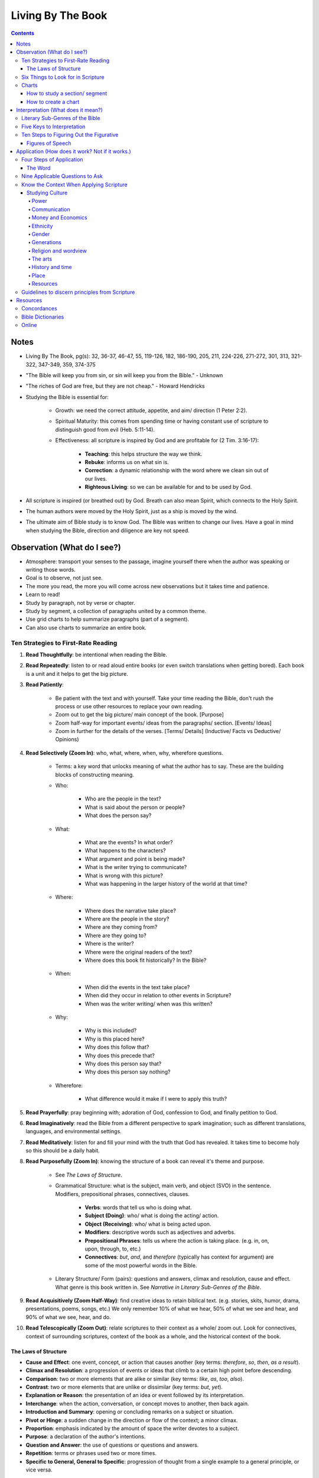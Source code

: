 ==================
Living By The Book 
==================

.. contents::

Notes
=====
* Living By The Book, pg(s): 32, 36-37, 46-47, 55, 119-126, 182, 186-190, 205, 211, 224-226, 271-272, 301, 313, 321-322, 347-349, 359, 374-375
* "The Bible will keep you from sin, or sin will keep you from the Bible." - Unknown
* "The riches of God are free, but they are not cheap." - Howard Hendricks
* Studying the Bible is essential for:

    * Growth: we need the correct attitude, appetite, and aim/ direction (1 Peter 2:2).
    * Spiritual Maturity: this comes from spending time or having constant use of scripture to distinguish good from evil (Heb. 5:11-14).
    * Effectiveness: all scripture is inspired by God and are profitable for (2 Tim. 3:16-17):

        * **Teaching**: this helps structure the way we think.
        * **Rebuke**: informs us on what sin is.
        * **Correction**: a dynamic relationship with the word where we clean sin out of our lives.
        * **Righteous Living**: so we can be available for and to be used by God. 

* All scripture is inspired (or breathed out) by God. Breath can also mean Spirit, which connects to the Holy Spirit.
* The human authors were moved by the Holy Spirit, just as a ship is moved by the wind.
* The ultimate aim of Bible study is to know God. The Bible was written to change our lives. Have a goal in mind when studying the Bible, direction and diligence are key not speed.

Observation (What do I see?)
============================
* Atmosphere: transport your senses to the passage, imagine yourself there when the author was speaking or writing those words.
* Goal is to observe, not just see.
* The more you read, the more you will come across new observations but it takes time and patience.
* Learn to read!
* Study by paragraph, not by verse or chapter.
* Study by segment, a collection of paragraphs united by a common theme.
* Use grid charts to help summarize paragraphs (part of a segment).
* Can also use charts to summarize an entire book.

Ten Strategies to First-Rate Reading
------------------------------------
1. **Read Thoughtfully**: be intentional when reading the Bible.
2. **Read Repeatedly**: listen to or read aloud entire books (or even switch translations when getting bored). Each book is a unit and it helps to get the big picture.
3. **Read Patiently**:

    * Be patient with the text and with yourself. Take your time reading the Bible, don't rush the process or use other resources to replace your own reading.
    * Zoom out to get the big picture/ main concept of the book. [Purpose]
    * Zoom half-way for important events/ ideas from the paragraphs/ section. [Events/ Ideas]
    * Zoom in further for the details of the verses. [Terms/ Details] (Inductive/ Facts vs Deductive/ Opinions)

4. **Read Selectively (Zoom In)**: who, what, where, when, why, wherefore questions.

    * Terms: a key word that unlocks meaning of what the author has to say. These are the building blocks of constructing meaning.

    * Who:

        * Who are the people in the text?
        * What is said about the person or people?
        * What does the person say?

    * What:

        * What are the events? In what order?
        * What happens to the characters?
        * What argument and point is being made?
        * What is the writer trying to communicate?
        * What is wrong with this picture?
        * What was happening in the larger history of the world at that time?

    * Where:

        * Where does the narrative take place?
        * Where are the people in the story?
        * Where are they coming from?
        * Where are they going to?
        * Where is the writer?
        * Where were the original readers of the text?
        * Where does this book fit historically? In the Bible?

    * When:

        * When did the events in the text take place?
        * When did they occur in relation to other events in Scripture?
        * When was the writer writing/ when was this written?

    * Why:

        * Why is this included?
        * Why is this placed here?
        * Why does this follow that?
        * Why does this precede that?
        * Why does this person say that?
        * Why does this person say nothing?

    * Wherefore:

        * What difference would it make if I were to apply this truth?

5. **Read Prayerfully**: pray beginning with; adoration of God, confession to God, and finally petition to God.
6. **Read Imaginatively**: read the Bible from a different perspective to spark imagination; such as different translations, languages, and environmental settings.
7. **Read Meditatively**: listen for and fill your mind with the truth that God has revealed. It takes time to become holy so this should be a daily habit.
8. **Read Purposefully (Zoom In)**: knowing the structure of a book can reveal it's theme and purpose.

    * See *The Laws of Structure*.
    * Grammatical Structure: what is the subject, main verb, and object (SVO) in the sentence. Modifiers, prepositional phrases, connectives, clauses.

        * **Verbs**: words that tell us who is doing what.
        * **Subject (Doing)**: who/ what is doing the acting/ action. 
        * **Object (Receiving)**: who/ what is being acted upon.
        * **Modifiers**: descriptive words such as adjectives and adverbs.
        * **Prepositional Phrases**: tells us where the action is taking place. (e.g. in, on, upon, through, to, etc.)
        * **Connectives**: *but*, *and*, and *therefore* (typically has context for argument) are some of the most powerful words in the Bible.

    * Literary Structure/ Form (pairs): questions and answers, climax and resolution, cause and effect. What genre is this book written in. See *Narrative in Literary Sub-Genres of the Bible*.

9. **Read Acquisitively (Zoom Half-Way)**: find creative ideas to retain biblical text. (e.g. stories, skits, humor, drama, presentations, poems, songs, etc.) We only remember 10% of what we hear, 50% of what we see and hear, and 90% of what we see, hear, and do.
10. **Read Telescopically (Zoom Out)**: relate scriptures to their context as a whole/ zoom out. Look for connectives, context of surrounding scriptures, context of the book as a whole, and the historical context of the book.

The Laws of Structure
+++++++++++++++++++++
* **Cause and Effect**: one event, concept, or action that causes another (key terms: *therefore*, *so*, *then*, *as a result*).
* **Climax and Resolution**: a progression of events or ideas that climb to a certain high point before descending.
* **Comparison**: two or more elements that are alike or similar (key terms: *like*, *as*, *too*, *also*).
* **Contrast**: two or more elements that are unlike or dissimilar (key terms: *but*, *yet*).
* **Explanation or Reason**: the presentation of an idea or event followed by its interpretation.
* **Interchange**: when the action, conversation, or concept moves to another, then back again.
* **Introduction and Summary**: opening or concluding remarks on a subject or situation.
* **Pivot or Hinge**: a sudden change in the direction or flow of the context; a minor climax.
* **Proportion**: emphasis indicated by the amount of space the writer devotes to a subject.
* **Purpose**: a declaration of the author's intentions.
* **Question and Answer**: the use of questions or questions and answers.
* **Repetition**: terms or phrases used two or more times.
* **Specific to General, General to Specific**: progression of thought from a single example to a general principle, or vice versa.

Six Things to Look for in Scripture
-----------------------------------
1. **Things Emphasized**:

    * **Amount of space**: how much space is given to this subject?
    * **Stated purpose**: the writer framing the reader's thinking as they approach the material.
    * **Order**: the strategic placement of the material.
    * **Movement from lesser to the greater, and vice versa**: climax and pivots.

2. **Things Repeated**:

    * **Terms, phrases, and clauses**: repetition of these to emphasize their importance.
    * **Characters**: reappearance of certain characters.
    * **Incidents and circumstances**: repetition of particular incidents or a set of circumstances.
    * **Patterns**: created by situations that are related.
    * **New Testament use of Old Testament passages**: recollection of old testament passages to emphasize importance.

3. **Things Related**:

    * **Movement from the general to the specific**: the relationship between the big picture and the details.
    * **Questions and Answers**: the use of questions or questions and answers.
    * **Cause and Effect**: one event, concept, or action that causes another.

4. **Things Alike**:

    * **Similes**: a word picture that draws a comparison between two things. (e.g. *as*, *like*)
    * **Metaphors**: a comparison between two things without using *as* or *like*.

5. **Things Unlike**:

    * **Use of *but***: a change of direction or comparison of contrast.
    * **Metaphors**: a comparison between two things without using *as* or *like*.
    * **Irony**: the use of words to express something other than and especially the opposite of the literal meaning.

6. **Things True to Life**: principles that apply to your reality. Related characters in scripture to yourself and ask what would you do?

Charts
------

How to study a section/ segment
+++++++++++++++++++++++++++++++
1. Read the entire section.
2. Identify and label each paragraph. State the main idea or theme in each paragraph with one or two words.
3. Evaluate the paragraphs and use the six things to look for.
4. Evaluate how the section as a whole relates to the rest of the book using the six things to look for.
5. Label and summarize the main point of the section.
6. Record in your Bible a list of observations using brief and descriptive words.
7. Study the persons and places mentioned to get greater context.
8. Keep a list of your unanswered questions or unresolved problems for further investigation.
9. Ask yourself:

    * What have I seen in this section that challenges the way I live?
    * What practical issues does this passage address?
    * What change do I need to consider in light of this study?
    * What prayer do I need to pray as a result of what I've seen?

10. Share the results of your study with someone else.

How to create a chart
+++++++++++++++++++++
1. Assign titles and labels that summarizes the material.
2. Ask:

    * What are the relationships?
    * What am I trying to show?
    * What's this chart all about?
    * When I've finished it, how am I going to use it?

3. Keep your chart simple:

    * What key data from the text ought to take priority?
    * What is the big idea?
    * What structure needs to be shown?
    * What material do you want to see at a glance?

4. Make several charts if you have too much data. Reread if data seems unrelated.
5. Be creative.
6. Revise your charts as you continue to study. Remember they are a guide.

Interpretation (What does it mean?)
===================================
* Questions: ask the Bible questions.
* Answers: will come from observation, spend more time observing than interpreting.
* Integration: reconstruct the meaning of the passage after you've taken it apart to inspect the details.
* Reconstruct the author's message and experience to get an accurate account of what did the scripture mean for him.
* The quality of your interpretation will always depend on the quality of your observation.
* Understanding the types of barriers:

    * **Geographical barriers**: not understanding a geography's history and it's significance. Use atlases.
    * **Language barriers**: understand the meaning of the root words. Use Bible dictionaries, interlinear texts, and commentaries.
    * **Culture barriers**: reconstruct cultural context (i.e. communication, transportation, trade, agriculture, occupations, religion, perceptions of time, etc.). Use Bible handbooks.
    * **Literary barriers**: understanding the different genres so you know how to approach each book. Use commentaries.
    * **Communication barriers**: you won't understand everything nor answer every question. We are finite while God is infinite. The best thing is to understand all the essentials for eternal salvation and daily living.

* Hazards to Avoid:

    * Misreading the text
    * Distorting the text
    * Contradicting the text
    * Subjectivism
    * Relativism
    * Overconfidence

* Differences in interpretation are fine as long as we know it's not the text that is conflicting, but our limited understanding. God is not confused about what He has said, even if we are.
* We also have the right to disagree with one another, as long as we are faithful and accurate to the text as we know how.
* Knowing the literary genre helps frame the readers mind on how they should read the text.
* To understand the author's terms, use concordances and bible dictionaries to get more context and meaning of key words or phrases used by the author.
* "When the plain sense of Scripture makes common sense, seek no other sense."
* God will never violate His Word or His character.
* The best interpreter of Scripture is Scripture.
* "90% of the will of God will be found from the neck up." - Donald Gray Barnhouse

Literary Sub-Genres of the Bible
--------------------------------
* **Exposition**: an carefully reasoned argument or explanation of a body of objective truth. Pay attention to it's structure and the terms it employ.
* **Narrative**: a broad category of stories. Pay attention to:

    * Plot:

        * What is the development of the story from beginning to end?

    * Characterization:

        * Who is in the cast of characters?
        * How are they presented?
        * What roles do they play?
        * What decisions do they make?
        * How do they relate to each other, and to God?
        * What progress or regress do they make?
        * Do they fail? If so, why?
        * Why are they in the story?
        * In what ways are they individuals, and in what ways are they representative of others?
        * What do we like or dislike about them?
        * What would we do in their place?

    * Is this story true to life?

        * What questions does this story raise?
        * What problems do the characters have to deal with?
        * What lessons do they learn or not learn?
        * What things do they encounter that we should be sure to avoid?
        * Or how do they deal with things in life that are unavoidable?
        * What do they discover about God?

    * **Biographical**: the key persons in the story.
    * **Geographical**: the key location or place.
    * **Historical**: the key events that take place.
    * **Chronological**: the key times or temporal progression of events. Events happen sequentially.
    * **Ideological**: the key ideas or concepts.

* **Parables**: a brief tale that illustrates a moral principle.
* **Poetry**: text that appeals to the emotions and imagination. Look out for parallelism and hyerbole (extreme or exaggerated language that makes its point through overkill).
* **Wisdom Literature**: a broad category in which an older seasoned person share insights with someone younger.

    * **Proverbs**: a short practical principle (not promise) of moral truth, that often is concerned about the consequences of behavior.

* **Prophecy**: to proclaim the words of the Lord, not tell the future. Re-create the situation using the **Read Selectively (Zoom In)** strategy, then look for:

    * What is the main problem that the prophet is addressing?
    * What images does he use to describe it?
    * What is the response of the people?
    * What does this prophet's message tell you about God?
    * What after this prophet delivers his message?
    * Why do you think God included this book in His Word?

    * **Apocalyptic**: cataclysmic events of global proportions having to do with the end of the world. Pay attention to the structure of the book. Refer to Old Testament for insights on the book's symbols.

        * What movement is there from opening to close?
        * What changes come about?
        * Who is the material written to?
        * What was the historical and cultural context in which the writer was working?
        * How might that have influenced his method of communication?

* **Encomium**: sings of high praise of someone or something.
* **Oratory**: oral presentation of an argument.
* **Pastoral**: literature dealing with shepherds and sheep.
* **Satire**: exposes and ridicules human vices and foolishness.
* **Tragedy**: the downfall of a person.

Five Keys to Interpretation
---------------------------
1. **Content**: the raw material.
2. **Context**: the text before and after.

    * **Literary Context**: context of a verse that belongs to a paragraph, a paragraph that belongs to a section, and a section that belong to a book.
    * **Historical Context**:

        * When is this taking place?
        * Where does this passage fit in history?
        * What else is taking place in the world at this time?
        * What were some of the social, political, and technological influences on the writer and on those to whom he was writing?

    * **Geographical Context**: 

        * What was the terrain like?
        * What topographic features made this region unique?
        * What was the weather like?
        * How far was this town from places mentioned in the text?
        * What were the transportation routes for these people?
        * What size city was this?
        * What was the layout of this town?
        * What was this location known for?

    * **Theological Context**: locate the passage in the flow of Scripture.

        * What did this author know about God?
        * What was the relationship of his readers to God?
        * How did people worship Him at that point?
        * How much Scripture did the writer and his audience have access to?
        * What other religions and worldviews were competing for influence?
        * Where does this passage fit in the unfolding of Scripture? (since Scripture was continually progressing and wasn't all available at certain points in history)

3. **Comparison**: using concordances to compare Scripture with Scripture.
4. **Culture**: using Bible dictionaries or handbooks to gain cultural and historical context of Scripture.
5. **Consultation**: using secondary sources. However the order is: first the text of Scripture, then secondary sources. They are NOT to replace your own Bible study, but to assist in it.

    * Use Concordances
    * Use Bible Dictionaries
    * Use Bible Handbooks
    * Use Atlases
    * Use Bible Commentaries

Ten Steps to Figuring Out the Figurative
----------------------------------------
1. Use the literal sense **unless there is some good reason no to**.
2. Use the figurative sense **when the passage tells you to do so**.
3. Use the figurative sense if a **literal meaning is impossible or absurd**.
4. Use the figurative sense if a **literal meaning would involve something immoral**.
5. Use the figurative sense if the **expression is an obvious figure of speech**.
6. Use the figurative sense if a **literal interpretation goes contrary to the context and scope of the passage**.
7. Use the figurative sense if a **literal interpretation goes contrary to the general character and style of the book (i.e. prophetic and poetic)**.
8. Use the figurative sense if a **literal interpretation goes contrary to the plan and purpose of the author**.
9. Use the figurative sense if a **literal interpretation involves a contradiction of other Scripture**.
10. Use the figurative sense if a **literal interpretation would involve a contradiction in doctrine**.

Figures of Speech
+++++++++++++++++
* **Anthropomorphism**: the attribution of human features or actions to God.
* **Apostrophe**: addressing a thing as if it were a person, or an absent or imaginary person as if he were present.
* **Euphemism**: the use of a less offensive expression to indicate a more offensive one.
* **Hyperbole**: Exaggeration to say more than is literally meant.
* **Hypocatastasis**: a comparison in which likeness is implied rather than stated directly.
* **Idiom**:  an expression perculiar to a particular people.
* **Merism**: a substitute of two contrasting or opposite parts for the whole.
* **Metaphor**: a comparison in which one thing represents another.
* **Paradox**: a statement that seems absurd, self-contradictory, or contrary to logical thought.
* **Personification**: ascribing human characteristics or actions to inanimate objects or animals.
* **Rhetorical Question**: a question that requires no response, yet forces one to answer mentally and consider its ramifications.
* **Simile**: a comparison using "like" or "as."

Application (How does it work? Not if it works.)
================================================
* How does the passage work for you in your life?
* How does the passage work for others in their lives?
* Observation + Interpretation + No Application = Abortion (when you study but fail to apply Scripture to your life)
* Once we know God's truth, we are responsible for putting it into action.
* Knowledge without obedience is sin.
* Think of areas of our lives where we aren't applying Biblical truth, or are we applying it in *all* areas of our lives.
* Repent sin instead of rationalizing it. The more you rationalize, the more you convince yourself the word doesn't apply to you.
* Allow God's word to speak to your heart and act on it, not just have a emotional response.
* Don't use elaborate speech of Scripture to hide behind the truth.
* "Every time you study the Word of God but are not changed by it, it's as if you look in a mirror and see that you're a mess, yet you walk away and do nothing." - Howard Hendricks paraphrase of James v23-25
* How we apply Scripture is based on how we interpret Scripture. Interpret it wrong and you will apply it wrong.
* "Interpretation is one; but application is many." - Howard Hendricks
* Be careful on how you interpret, you will only multiply the error if you start with faulty interpretation.
* Allow the Word to convict our heart, in order to be transformed.
* Allow the word to convince us of what we need to do and what direction we need to go.
* Continue to be transformed by God's word. True conversion is a change of heart.
* We are God's workmanship; He created us for a specific purpose (Eph. 2:10).
* God designed us for a specific task/ purpose.
* To determine your purpose, know how God designed you.
* God created us for the times we are in, we were created "beforehand".
* Never try to "become" someone else. Always be who God made *you* to be.
* Become new not by changing yourself, but by transforming. Being sanctified is when God cleans up who we are.
* Don't do Christianity in isolation, get connected to other believers in Christ as well as those being transformed by Christ.
* We are made to fit into God's plan, not God's plan was made to fit into us.
* God's Word is always true and it doesn't change, but circumstances change.
* How people apply Scripture is different. It is based on things like:

    * **Education**: how people learn.
    * **Emphasis**: things people may find important in Scripture based on their gifts.
    * **Execution**: how people use their strengths to accomplish their assignment.
    * **Excellence**: how people are at their core, how God designed them.

* We are all designed differently and while God's Word isn't to be manipulated for our benefit, we must understand who God made us to be and acknowledge the differences in whom God designed other to be.
* Not all promises in Scripture are given to everyone, some promises were made to specific the individual. However we can claim promises made to the church and to those made to the righteous.
* "95 percent of the will of God is revealed in the commands of Scripture. If you spend your time attending to those, you won't have much trouble working out the other 5 percent." - Unknown
* Relevance in Scripture lies between God's truth in the Word and the world we live in.
* The Bible's primary subject is God and His relationship with humankind.
* Principles are general statements of a universal truth.
* "It's not difficult to be contemporary if you don't care about being biblical, and it's not difficult to be biblical if you don't care about being contemporary. But to be biblical and contemporary, that's an art." - John Stott
* The process to life-change and applying Scripture is done by:

    * Create clearly defined and measurable objectives, of what you want to change.
    * Create a specific plan on how you will achieve your objective.
    * Follow through and manage progress; either via checklist, accountability groups, or journaling. Questions to ask yourself are:

        * What have been the three greatest challenges to my walk with the Lord during this period?
        * How did I respond?
        * What victories do I have to celebrate?
        * What failures do I need to consider?
        * What specific answers to prayer can I recall?
        * Have I changed for the better or for the worse? In what ways?
        * Where have I spent my time? My money?
        * What has happened in my relationships?

* Progress is incremental no matter the size of the results. What matters is you're still heading in the right direction.
* Start a personal Bible study program:

    * Determine your objectives.
    * Establish your priorities.
    * Set a schedule.
    * Develop discipline.

* Starting in the New Testament is easier. Move onto Old Testament when you want more of a challenge.
* Keep a notebook and write down what God gives you.
* Start a small Bible study group of about 6-8 people.
* When leading the Bible study:

    * When asked a question you don't know, say you don't know but will try to find out.
    * Determine the purpose and time commitment of the group.
    * Ensure everyone gets a chance to participate, encourage discussion (ask open-ended questions) but still stick to the Bible.
    * Divide time between Observation, Interpretation, and Application.

* "Impression without expression equals depression." - Howard Hendricks
* The best way to share your results from studying Scripture, is through your life. Be an example.

Four Steps of Application
-------------------------
1. **Know the text (observation + interpretation) and know yourself (your spiritual assets and spiritual liabilities).**

    * Knowing your assets will develop your confidence, things God has done for you.
    * Knowing your liabilities will develop your faith, things God need to develop in you.

2. **Is Christ the center of all areas of your life?**

    * Personal life
    * Home/ family life (partner, parent, etc.)
    * Thought life (constructive thoughts, wider interests, Godly values)
    * Social life (friends, associates, etc.)
    * Sex life (healthy intimacy, honorable to God)
    * Business/ vocational life (business, workplace, etc.)
    * Church life
    * Community

3. **Meditate on Scripture.**

    * Memory is the key to meditation. You can only meditate on what you have in you (your memory bank).
    * Memorize Scripture with Topical Memory System.

4. **Practice applying God's truth.**

    * Ask yourself, Is there some area of my life where the truth is needed?

The Word
++++++++
* Once you have a new relationship with God and His word, you will have a new relationship with yourself, as well as a new relationship with the enemy.
* The Word exposes your sin. You and others are victims of the enemy, and not the enemy itself.
* The Word gives you God's promises, commands and principles, and examples to follow.

Nine Applicable Questions to Ask
--------------------------------
1. Is there an example for me to follow?
2. Is there a sin to avoid?
3. Is there a promise to claim?
4. Is there a prayer to repeat?
5. Is there a command to obey?
6. Is there a condition to meet (typically with *if* statements)?
7. Is there a verse to memorize?
8. Is there theological errors to mark (often misinterpretations or misunderstanding of Scripture)?
9. Is there a challenge to face (where can Scripture challenge you to change)?

Know the Context When Applying Scripture
----------------------------------------
* There is context of Scripture and context in which we live.
* God's Word doesn't change, but our world does.
* What was the context back then? What is the context now? And what is the truth that remains true regardless of the cultural context?
* The more we know about the culture a passage was written in and to which it was originally applied, the more accurate our understanding will be and the use of Scripture applied to our own culture.
* What would Paul and the apostles say to us if they were writing to our churches today?
* Where would Christ be active if He walked among us?
* When studying context use a comparison (concordance) and consultation.

Studying Culture
++++++++++++++++

Power
^^^^^
* Where are the centers of power?
* Who is in charge?
* How do they gain control?
* How do they hold sway?
* Why do they have power and not someone else?
* How effective are they at maintaining control?
* Where are the challenges to their authority?
* Who makes decisions for our society as a whole?
* Who makes decisions at the local and individual level?
* Who exerts influence whether or not they are in power?

Communication
^^^^^^^^^^^^^
* What are the means of communication?
* How is news and information distributed?
* Who controls the media?
* Why do they control it and not someone else?
* Who has access to the media?
* How does society determine credibility and the reliability of information?
* How do the means of communication shape the message that are communicated?

Money and Economics
^^^^^^^^^^^^^^^^^^^
* What place does money have in the culture's value? Why?
* How do people earn a living?
* With whom does society trade?
* What goods are exchanged?
* What are the means of transportation?
* How do people get from place to place?
* What resources does society have?
* What resources does it not have?
* What are the technological achievements?
* How many people live in poverty?
* How large is the middle class?
* What is the disparity between rich and poor?
* How does that influence the culture?

Ethnicity
^^^^^^^^^
* What peoples make up the culture?
* Where did they come from?
* What history and values do they bring?
* How is the society organized socially?
* How is it stratified?
* How is status determined?
* Who is at the top?
* Who is at the bottom? Why?
* What racial barriers and problems do people contend with?
* How do they affect daily life?
* What traditions and values characterize the various sub-cultures?

Gender
^^^^^^
* What are the roles of men and women?
* How do the genders relate?
* What problems confront either gender? Why?

Generations
^^^^^^^^^^^
* What value does the culture place on the family?
* How are families structured?
* Who are the key families?
* Where do they live?
* What are their histories?
* How do they maintain influence?
* How is power passed from generation to generation?
* How are young people educated and socialized?
* What are they taught?
* Who does the teaching?
* How does a person become an adult in the culture?
* How long does adolescence last?
* What happens to the elderly?

Religion and wordview
^^^^^^^^^^^^^^^^^^^^^
* What are the dominant religions?
* Where did they come from?
* What condition are they in now?
* What are the trends?
* Which groups are growing the fastest?
* Why are they growing?
* What philosophical assumptions do people operate from?
* What outlook do they have as they look at the world and at life?
* What exposure to the gospel has this culture had?
* What has been its response?

The arts
^^^^^^^^
* What kind of art is the culture producing?
* What is the art saying about the people in the culture? About the world?
* What place is given to the artist?

History and time
^^^^^^^^^^^^^^^^
* What legends and myths have been passed down?
* What stories are told and retold? Why?
* Who writes the history?
* What stories have not been told?
* What is the pace of life in the society?
* How do people measure time?
* What place is given to the elderly?
* What do children represent? Who represents children?

Place
^^^^^
* Where is the culture situated geographically?
* What topographic and climatic factors influence day-to-day life?
* How mobile is the society in comparison to other societies?
* How long do families live in one place?
* What land has passed down through the generations?
* What people have been displaced?
* What locations have featured prominently in the culture's history?
* Where have the wars been fought?
* Where are celebrations held?
* What monuments and memorials are there?

Resources
^^^^^^^^^
* What natural resources (e.g. water, oil, natural gas, timber) does the society possess?
* How much is there?
* Who has access to and control of those resources?
* What things does the society have to import?
* How much of the society has access to electricity? Phone service? Internet?
* What are the culture's geographical assets (e.g. seaports, mountain ranges, arable land).

Guidelines to discern principles from Scripture
-----------------------------------------------
1. **Principles should correlate with the general teachings of Scripture**: comparing Scripture with Scripture.
2. **Principles should speak to the needs, interests, questions, and problems of real life today**: general truths from Scripture that can apply to a contemporary situation.
3. **Principles should indicate a course of action**: how will we apply this principle?
4. **Principles should be supported by other godly people**

Resources
=========

Concordances
------------
* https://www.biblegateway.com/keyword/

Bible Dictionaries
------------------
* https://www.biblegateway.com/resources/eastons-bible-dictionary/toc

Online
------
* https://bible.org/
* https://netbible.org/
* https://www.desiringgod.org/
* https://www.navigators.org/resource/topical-memory-system/
